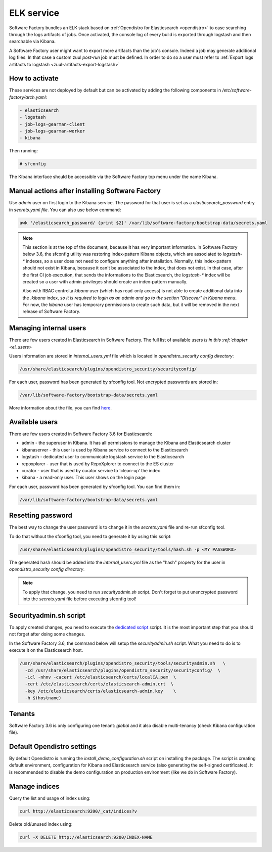 .. _elk-operator:

ELK service
===========

Software Factory bundles an ELK stack based on :ref:`Opendistro for Elasticsearch <opendistro>`
to ease searching through the logs artifacts of jobs. Once activated,
the console log of every build is exported through logstash and
then searchable via Kibana.

A Software Factory user might want to export more artifacts
than the job's console. Indeed a job may generate additional
log files. In that case a custom zuul *post-run* job must be defined.
In order to do so a user must refer to :ref:`Export logs artifacts to logstash <zuul-artifacts-export-logstash>`

How to activate
---------------

These services are not deployed by default but can be activated by adding
the following components in */etc/software-factory/arch.yaml*:

.. code-block:: yaml

 - elasticsearch
 - logstash
 - job-logs-gearman-client
 - job-logs-gearman-worker
 - kibana

Then running:

.. code-block:: bash

 # sfconfig

The Kibana interface should be accessible via the Software Factory top menu under
the name Kibana.


Manual actions after installing Software Factory
------------------------------------------------

Use `admin` user on first login to the Kibana service. The password for that user
is set as a `elasticsearch_password` entry in `secrets.yaml file`.
You can also use below command:

.. code-block:: bash

   awk '/elasticsearch_password/ {print $2}' /var/lib/software-factory/bootstrap-data/secrets.yaml

.. note::

   This section is at the top of the document, because it has very important
   information. In Software Factory below 3.6, the sfconfig utility was restoring
   index-pattern Kibana objects, which are associated to `logstash-*` indexes,
   so a user does not need to configure anything after installation.
   Normally, this index-pattern should not exist in Kibana, because it
   can't be associated to the index, that does not exist. In that case,
   after the first CI job execution, that sends the informations to the Elasticsearch,
   the `logstash-*` index will be created so a user with admin privileges
   should create an index-pattern manually.

   Also with RBAC control,a `kibana` user (which has read-only access) is not
   able to create additional data into the `.kibana` index, *so it is required
   to login as an admin and go to the section "Discover" in Kibana menu*.
   For now, the `kibana` user has temporary permissions to create such data, but
   it will be removed in the next release of Software Factory.


Managing internal users
-----------------------

There are few users created in Elasticsearch in Software Factory.
The full list of available users `is in this :ref:`chapter <el_users>`

Users information are stored in `internal_users.yml` file which is
located in `opendistro_security config directory`:

.. code-block::

   /usr/share/elasticsearch/plugins/opendistro_security/securityconfig/

For each user, password has been generated by sfconfig tool.
Not encrypted passwords are stored in:

.. code-block::

   /var/lib/software-factory/bootstrap-data/secrets.yaml

More information about the file, you can find `here`_.

.. _`here`: https://opendistro.github.io/for-elasticsearch-docs/docs/security/configuration/yaml/#internal_usersyml

.. _el_users:

Available users
---------------

There are few users created  in Software Factory 3.6 for Elasticsearch:

- admin - the superuser in Kibana. It has all permissions to manage the Kibana and Elasticsearch cluster
- kibanaserver - this user is used by Kibana service to connect to the Elasticsearch
- logstash - dedicated user to communicate logstash service to the Elasticsearch
- repoxplorer - user that is used by RepoXplorer to connect to the ES cluster
- curator - user that is used by curator service to 'clean-up' the index
- kibana - a read-only user. This user shows on the login page

For each user, password has been generated by sfconfig tool. You can find
them in:

.. code-block::

   /var/lib/software-factory/bootstrap-data/secrets.yaml


Resetting password
------------------

The best way to change the user password is to change it in the
`secrets.yaml` file and re-run sfconfig tool.

To do that without the sfconfig tool, you need to generate it by using this
script:

.. code-block:: bash

   /usr/share/elasticsearch/plugins/opendistro_security/tools/hash.sh -p <MY PASSWORD>

The generated hash should be added into the `internal_users.yml` file as the
"hash" property for the user in `opendistro_security config directory`.

.. note::

   To apply that change, you need to run `securityadmin.sh` script.
   Don't forget to put unencrypted password into the `secrets.yaml`
   file before executing sfconfig tool!


Securityadmin.sh script
-----------------------

To apply created changes, you need to execute the `dedicated script`_ script.
It is the most important step that you should not forget after doing some
changes.

In the Software Factory 3.6, the command below will setup the `securityadmin.sh`
script. What you need to do is to execute it on the Elasticsearch host.

.. code-block:: bash

   /usr/share/elasticsearch/plugins/opendistro_security/tools/securityadmin.sh   \
     -cd /usr/share/elasticsearch/plugins/opendistro_security/securityconfig/  \
     -icl -nhnv -cacert /etc/elasticsearch/certs/localCA.pem  \
     -cert /etc/elasticsearch/certs/elasticsearch-admin.crt  \
     -key /etc/elasticsearch/certs/elasticsearch-admin.key    \
     -h $(hostname)

.. _`dedicated script`: https://opendistro.github.io/for-elasticsearch-docs/docs/security/configuration/generate-certificates/#run-securityadminsh


Tenants
-------

Software Factory 3.6 is only configuring one tenant: `global` and
it also disable multi-tenancy (check Kibana configuration file).


Default Opendistro settings
---------------------------

By default Opendistro is running the `install_demo_configuration.sh` script
on installing the package. The script is creating default environment,
configuration for Kibana and Elasticsearch service (also generating the
self-signed certificates).
It is recommended to disable the demo configuration on production
environment (like we do in Software Factory).


Manage indices
--------------

Query the list and usage of index using:

.. code-block:: bash

   curl http://elasticsearch:9200/_cat/indices?v


Delete old/unused index using:

.. code-block:: bash

   curl -X DELETE http://elasticsearch:9200/INDEX-NAME
.. _opendistro:
